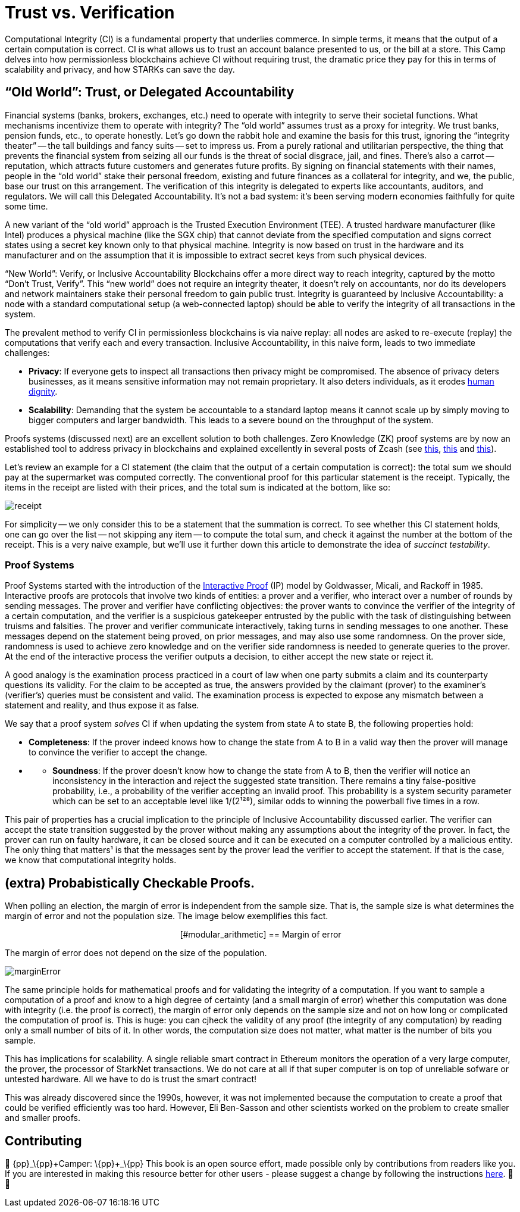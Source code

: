 [id="trust_verification"]

= Trust vs. Verification

Computational Integrity (CI) is a fundamental property that underlies commerce. In simple terms, it means that the output of a certain computation is correct. CI is what allows us to trust an account balance presented to us, or the bill at a store. This Camp delves into how permissionless blockchains achieve CI without requiring trust, the dramatic price they pay for this in terms of scalability and privacy, and how STARKs can save the day.

== "`Old World`": Trust, or Delegated Accountability

Financial systems (banks, brokers, exchanges, etc.) need to operate with integrity to serve their societal functions. What mechanisms incentivize them to operate with integrity? The "`old world`" assumes trust as a proxy for integrity. We trust banks, pension funds, etc., to operate honestly. Let's go down the rabbit hole and examine the basis for this trust, ignoring the "`integrity theater`" -- the tall buildings and fancy suits -- set to impress us. From a purely rational and utilitarian perspective, the thing that prevents the financial system from seizing all our funds is the threat of social disgrace, jail, and fines. There's also a carrot -- reputation, which attracts future customers and generates future profits. By signing on financial statements with their names, people in the "`old world`" stake their personal freedom, existing and future finances as a collateral for integrity, and we, the public, base our trust on this arrangement. The verification of this integrity is delegated to experts like accountants, auditors, and regulators. We will call this Delegated Accountability. It's not a bad system: it's been serving modern economies faithfully for quite some time.

A new variant of the "`old world`" approach is the Trusted Execution Environment (TEE). A trusted hardware manufacturer (like Intel) produces a physical machine (like the SGX chip) that cannot deviate from the specified computation and signs correct states using a secret key known only to that physical machine. Integrity is now based on trust in the hardware and its manufacturer and on the assumption that it is impossible to extract secret keys from such physical devices.

"`New World`": Verify, or Inclusive Accountability
Blockchains offer a more direct way to reach integrity, captured by the motto "`Don't Trust, Verify`". This "`new world`" does not require an integrity theater, it doesn't rely on accountants, nor do its developers and network maintainers stake their personal freedom to gain public trust. Integrity is guaranteed by Inclusive Accountability: a node with a standard computational setup (a web-connected laptop) should be able to verify the integrity of all transactions in the system.

The prevalent method to verify CI in permissionless blockchains is via naive replay: all nodes are asked to re-execute (replay) the computations that verify each and every transaction. Inclusive Accountability, in this naive form, leads to two immediate challenges:

* *Privacy*: If everyone gets to inspect all transactions then privacy might be compromised. The absence of privacy deters businesses, as it means sensitive information may not remain proprietary. It also deters individuals, as it erodes https://en.wikipedia.org/wiki/The_Right_to_Privacy_(article)[human dignity].
* *Scalability*: Demanding that the system be accountable to a standard laptop means it cannot scale up by simply moving to bigger computers and larger bandwidth. This leads to a severe bound on the throughput of the system.

Proofs systems (discussed next) are an excellent solution to both challenges. Zero Knowledge (ZK) proof systems are by now an established tool to address privacy in blockchains and explained excellently in several posts of Zcash (see https://z.cash/blog/shielded-ecosystem/[this], https://z.cash/technology/[this] and https://z.cash/technology/zksnarks/[this]).

Let's review an example for a CI statement (the claim that the output of a certain computation is correct): the total sum we should pay at the supermarket was computed correctly. The conventional proof for this particular statement is the receipt. Typically, the items in the receipt are listed with their prices, and the total sum is indicated at the bottom, like so:

image::receipt.png[receipt]

For simplicity -- we only consider this to be a statement that the summation is correct. To see whether this CI statement holds, one can go over the list -- not skipping any item -- to compute the total sum, and check it against the number at the bottom of the receipt. This is a very naive example, but we'll use it further down this article to demonstrate the idea of _succinct testability_.

=== Proof Systems

Proof Systems started with the introduction of the https://en.wikipedia.org/wiki/Interactive_proof_system[Interactive Proof] (IP) model by Goldwasser, Micali, and Rackoff in 1985. Interactive proofs are protocols that involve two kinds of entities: a prover and a verifier, who interact over a number of rounds by sending messages. The prover and verifier have conflicting objectives: the prover wants to convince the verifier of the integrity of a certain computation, and the verifier is a suspicious gatekeeper entrusted by the public with the task of distinguishing between truisms and falsities. The prover and verifier communicate interactively, taking turns in sending messages to one another. These messages depend on the statement being proved, on prior messages, and may also use some randomness. On the prover side, randomness is used to achieve zero knowledge and on the verifier side randomness is needed to generate queries to the prover. At the end of the interactive process the verifier outputs a decision, to either accept the new state or reject it.

A good analogy is the examination process practiced in a court of law when one party submits a claim and its counterparty questions its validity. For the claim to be accepted as true, the answers provided by the claimant (prover) to the examiner's (verifier's) queries must be consistent and valid. The examination process is expected to expose any mismatch between a statement and reality, and thus expose it as false.

We say that a proof system _solves_ CI if when updating the system from state A to state B, the following properties hold:

* *Completeness*: If the prover indeed knows how to change the state from A to B in a valid way then the prover will manage to convince the verifier to accept the change.
* {blank}
 ** *Soundness*: If the prover doesn't know how to change the state from A to B, then the verifier will notice an inconsistency in the interaction and reject the suggested state transition. There remains a tiny false-positive probability, i.e., a probability of the verifier accepting an invalid proof. This probability is a system security parameter which can be set to an acceptable level like 1/(2¹²⁸), similar odds to winning the powerball five times in a row.

This pair of properties has a crucial implication to the principle of Inclusive Accountability discussed earlier. The verifier can accept the state transition suggested by the prover without making any assumptions about the integrity of the prover. In fact, the prover can run on faulty hardware, it can be closed source and it can be executed on a computer controlled by a malicious entity. The only thing that matters¹ is that the messages sent by the prover lead the verifier to accept the statement. If that is the case, we know that computational integrity holds.

== (extra) Probabistically Checkable Proofs.

When polling an election, the margin of error is independent from the sample size. That is, the sample size is what determines the margin of error and not the population size. The image below exemplifies this fact.+++<div align="center">+++[#modular_arithmetic]
== Margin of error

The margin of error does not depend on the size of the population.

image:marginError.png[marginError]

The same principle holds for mathematical proofs and for validating the integrity of a computation. If you want to sample a computation of a proof and know to a high degree of certainty (and a small margin of error) whether this computation was done with integrity (i.e. the proof is correct), the margin of error only depends on the sample size and not on how long or complicated the computation of proof is. This is huge: you can cjheck the validity of any proof (the integrity of any computation) by reading only a small number of bits of it. In other words, the computation size does not matter, what matter is the number of bits you sample.

This has implications for scalability. A single reliable smart contract in Ethereum monitors the operation of a very large computer, the prover, the processor of StarkNet transactions. We do not care at all if that super computer is on top of unreliable sofware or untested hardware. All we have to do is trust the smart contract!

This was already discovered since the 1990s, however, it was not implemented because the computation to create a proof that could be verified efficiently was too hard. However, Eli Ben-Sasson and other scientists worked on the problem to create smaller and smaller proofs.

== Contributing

🎯 \{pp}+_\{pp}+Camper: \{pp}+_\{pp}+ This book is an open source effort, made possible only by contributions from readers like you. If you are interested in making this resource better for other users - please suggest a change by following the instructions https://github.com/starknet-edu/starknetbook/blob/antora-front/CONTRIBUTING.adoc[here]. 🎯 🎯
